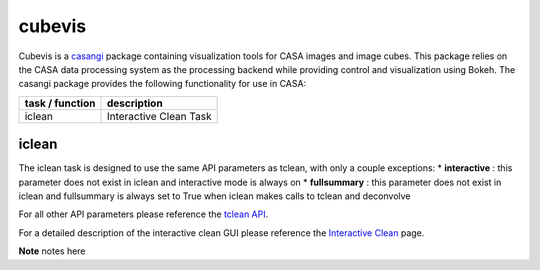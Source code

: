 cubevis
====================

Cubevis is a casangi_ package containing visualization tools for CASA images and image cubes.
This package relies on the CASA data processing system as the processing backend while providing control and visualization using Bokeh.
The casangi package provides the following functionality for use in CASA:

+---------------------+--------------------------------------+
| task / function     |  description                         |
+=====================+======================================+
| iclean              |  Interactive Clean Task              |
+---------------------+--------------------------------------+


.. _casangi: https://github.com/casangi


iclean
^^^^^^^^^

.. data:: Interactive Clean

The iclean task is designed to use the same API parameters as tclean, with only a couple exceptions:
* **interactive** : this parameter does not exist in iclean and interactive mode is always on
* **fullsummary** :  this parameter does not exist in iclean and fullsummary is always set to True when iclean makes calls to tclean and deconvolve

For all other API parameters please reference the `tclean API`_.

.. _tclean API: ../api/tt/casatasks.imaging.tclean.html

For a detailed description of the interactive clean GUI please reference the `Interactive Clean`_ page.

.. _Interactive Clean: ../notebooks/interactive_clean.html


**Note** notes here
